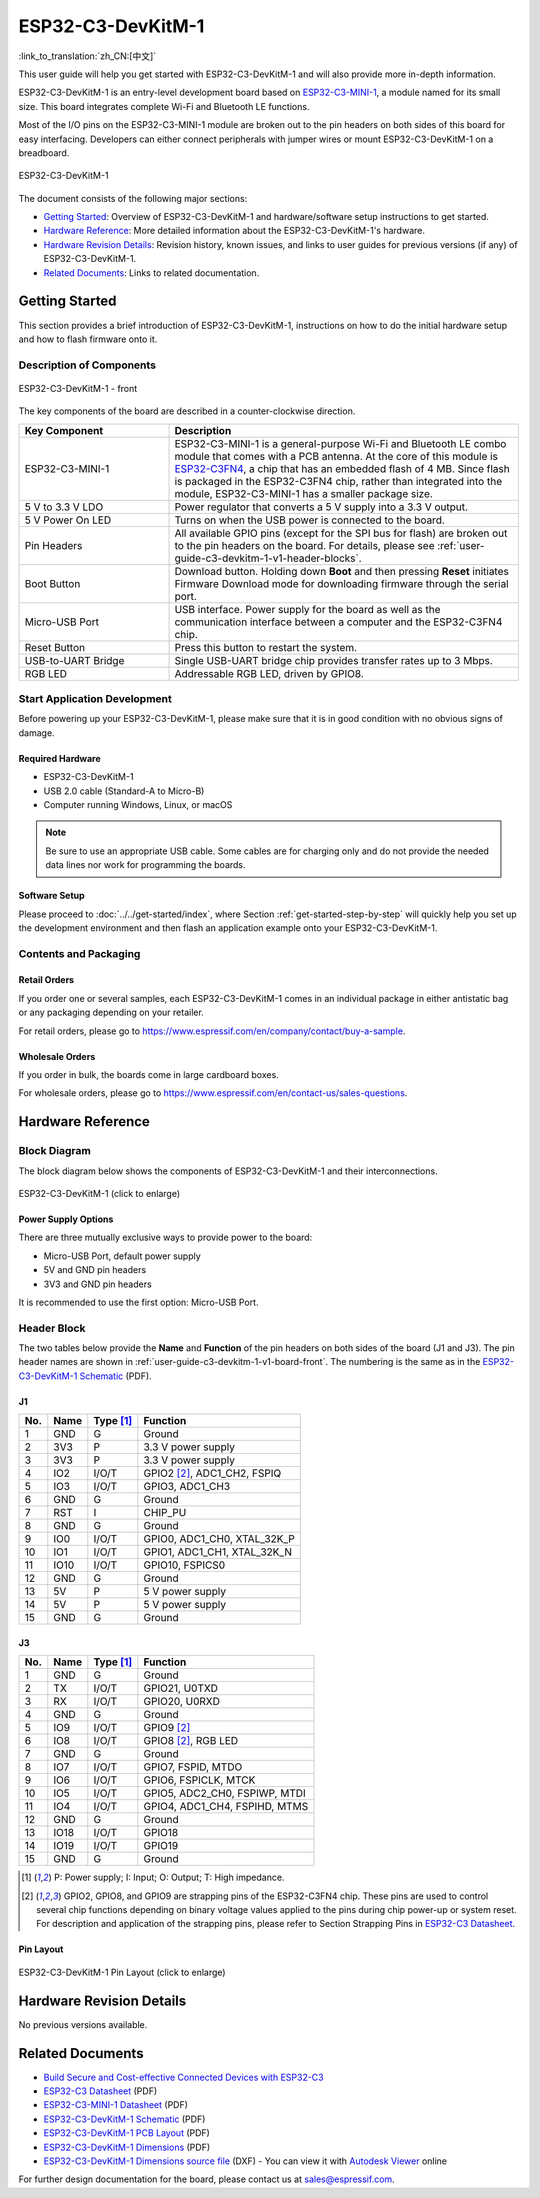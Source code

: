 ==================
ESP32-C3-DevKitM-1
==================

:link_to_translation:`zh_CN:[中文]`

This user guide will help you get started with ESP32-C3-DevKitM-1 and will also provide more in-depth information.

ESP32-C3-DevKitM-1 is an entry-level development board based on `ESP32-C3-MINI-1 <https://www.espressif.com/sites/default/files/documentation/esp32-c3-mini-1_datasheet_en.pdf>`_, a module named for its small size. This board integrates complete Wi-Fi and Bluetooth LE functions.

Most of the I/O pins on the ESP32-C3-MINI-1 module are broken out to the pin headers on both sides of this board for easy interfacing. Developers can either connect peripherals with jumper wires or mount ESP32-C3-DevKitM-1 on a breadboard. 

.. figure:: ../../../_static/esp32-c3-devkitm-1-v1-isometric.png
    :align: center
    :alt: ESP32-C3-DevKitM-1
    :figclass: align-center

    ESP32-C3-DevKitM-1
    
The document consists of the following major sections:

- `Getting Started`_: Overview of ESP32-C3-DevKitM-1 and hardware/software setup instructions to get started.
- `Hardware Reference`_: More detailed information about the ESP32-C3-DevKitM-1's hardware.
- `Hardware Revision Details`_: Revision history, known issues, and links to user guides for previous versions (if any) of ESP32-C3-DevKitM-1.
- `Related Documents`_: Links to related documentation.

Getting Started
===============

This section provides a brief introduction of ESP32-C3-DevKitM-1, instructions on how to do the initial hardware setup and how to flash firmware onto it.


Description of Components
-------------------------

.. _user-guide-c3-devkitm-1-v1-board-front:

.. figure:: ../../../_static/esp32-c3-devkitm-1-v1-annotated-photo.png
    :align: center
    :alt: ESP32-C3-DevKitM-1 - front
    :figclass: align-center

    ESP32-C3-DevKitM-1 - front

The key components of the board are described in a counter-clockwise direction.

.. list-table::
   :widths: 30 70
   :header-rows: 1

   * - Key Component
     - Description
   * - ESP32-C3-MINI-1
     - ESP32-C3-MINI-1 is a general-purpose Wi-Fi and Bluetooth LE combo module that comes with a PCB antenna. At the core of this module is `ESP32-C3FN4 <https://www.espressif.com/sites/default/files/documentation/esp32-c3_datasheet_en.pdf>`_, a chip that has an embedded flash of 4 MB. Since flash is packaged in the ESP32-C3FN4 chip, rather than integrated into the module, ESP32-C3-MINI-1 has a smaller package size.
   * - 5 V to 3.3 V LDO
     - Power regulator that converts a 5 V supply into a 3.3 V output.
   * - 5 V Power On LED
     - Turns on when the USB power is connected to the board.
   * - Pin Headers
     - All available GPIO pins (except for the SPI bus for flash) are broken out to the pin headers on the board. For details, please see :ref:`user-guide-c3-devkitm-1-v1-header-blocks`.
   * - Boot Button
     - Download button. Holding down **Boot** and then pressing **Reset** initiates Firmware Download mode for downloading firmware through the serial port.
   * - Micro-USB Port
     - USB interface. Power supply for the board as well as the communication interface between a computer and the ESP32-C3FN4 chip.
   * - Reset Button
     - Press this button to restart the system.
   * - USB-to-UART Bridge
     - Single USB-UART bridge chip provides transfer rates up to 3 Mbps.
   * - RGB LED
     - Addressable RGB LED, driven by GPIO8.


Start Application Development
-----------------------------

Before powering up your ESP32-C3-DevKitM-1, please make sure that it is in good condition with no obvious signs of damage.

Required Hardware
^^^^^^^^^^^^^^^^^

- ESP32-C3-DevKitM-1  
- USB 2.0 cable (Standard-A to Micro-B)
- Computer running Windows, Linux, or macOS

.. note::

  Be sure to use an appropriate USB cable. Some cables are for charging only and do not provide the needed data lines nor work for programming the boards.

Software Setup
^^^^^^^^^^^^^^

Please proceed to :doc:`../../get-started/index`, where Section :ref:`get-started-step-by-step` will quickly help you set up the development environment and then flash an application example onto your ESP32-C3-DevKitM-1.

Contents and Packaging
----------------------

Retail Orders
^^^^^^^^^^^^^

If you order one or several samples, each ESP32-C3-DevKitM-1 comes in an individual package in either antistatic bag or any packaging depending on your retailer.

For retail orders, please go to https://www.espressif.com/en/company/contact/buy-a-sample.


Wholesale Orders
^^^^^^^^^^^^^^^^

If you order in bulk, the boards come in large cardboard boxes.

For wholesale orders, please go to https://www.espressif.com/en/contact-us/sales-questions.

Hardware Reference
==================

Block Diagram
-------------

The block diagram below shows the components of ESP32-C3-DevKitM-1 and their interconnections.

.. figure:: ../../../_static/esp32-c3-devkitm-1-v1-block-diagram.png
    :align: center
    :scale: 70%
    :alt: ESP32-C3-DevKitM-1 (click to enlarge)
    :figclass: align-center

    ESP32-C3-DevKitM-1 (click to enlarge)

Power Supply Options
^^^^^^^^^^^^^^^^^^^^

There are three mutually exclusive ways to provide power to the board:

- Micro-USB Port, default power supply
- 5V and GND pin headers
- 3V3 and GND pin headers

It is recommended to use the first option: Micro-USB Port.

.. _user-guide-c3-devkitm-1-v1-header-blocks:

Header Block
------------

The two tables below provide the **Name** and **Function** of the pin headers on both sides of the board (J1 and J3). The pin header names are shown in :ref:`user-guide-c3-devkitm-1-v1-board-front`. The numbering is the same as in the `ESP32-C3-DevKitM-1 Schematic`_ (PDF).

J1
^^^
===  ====  ==========  ===================================
No.  Name  Type [1]_   Function
===  ====  ==========  ===================================
1    GND   G           Ground
2    3V3   P           3.3 V power supply
3    3V3   P           3.3 V power supply
4    IO2   I/O/T       GPIO2 [2]_, ADC1_CH2, FSPIQ
5    IO3   I/O/T       GPIO3, ADC1_CH3
6    GND   G           Ground
7    RST   I           CHIP_PU
8    GND   G           Ground
9    IO0   I/O/T       GPIO0, ADC1_CH0, XTAL_32K_P
10   IO1   I/O/T       GPIO1, ADC1_CH1, XTAL_32K_N
11   IO10  I/O/T       GPIO10, FSPICS0
12   GND   G           Ground
13   5V    P           5 V power supply
14   5V    P           5 V power supply
15   GND   G           Ground
===  ====  ==========  ===================================

J3
^^^
===  ====  ==========  ====================================
No.  Name  Type [1]_   Function
===  ====  ==========  ====================================
1    GND   G           Ground
2    TX    I/O/T       GPIO21, U0TXD
3    RX    I/O/T       GPIO20, U0RXD
4    GND   G           Ground
5    IO9   I/O/T       GPIO9 [2]_
6    IO8   I/O/T       GPIO8 [2]_, RGB LED
7    GND   G           Ground
8    IO7   I/O/T       GPIO7, FSPID, MTDO
9    IO6   I/O/T       GPIO6, FSPICLK, MTCK
10   IO5   I/O/T       GPIO5, ADC2_CH0, FSPIWP, MTDI
11   IO4   I/O/T       GPIO4, ADC1_CH4, FSPIHD, MTMS
12   GND   G           Ground
13   IO18  I/O/T       GPIO18
14   IO19  I/O/T       GPIO19
15   GND   G           Ground
===  ====  ==========  ====================================

.. [1] P: Power supply; I: Input; O: Output; T: High impedance.
.. [2] GPIO2, GPIO8, and GPIO9 are strapping pins of the ESP32-C3FN4 chip. These pins are used to control several chip functions depending on binary voltage values applied to the pins during chip power-up or system reset. For description and application of the strapping pins, please refer to Section Strapping Pins in `ESP32-C3 Datasheet`_.

Pin Layout
^^^^^^^^^^^
.. figure:: ../../../_static/esp32-c3-devkitm-1-v1-pinout.png
    :align: center
    :scale: 100%
    :alt: ESP32-C3-DevKitM-1 (click to enlarge)
    :figclass: align-center

    ESP32-C3-DevKitM-1 Pin Layout (click to enlarge)

Hardware Revision Details
=========================

No previous versions available.

Related Documents
=================
* `Build Secure and Cost-effective Connected Devices with ESP32-C3 <http://c3.espressif.com/>`_
* `ESP32-C3 Datasheet`_ (PDF)
* `ESP32-C3-MINI-1 Datasheet`_ (PDF)
* `ESP32-C3-DevKitM-1 Schematic`_ (PDF)
* `ESP32-C3-DevKitM-1 PCB Layout <https://dl.espressif.com/dl/schematics/PCB_ESP32-C3-DEVKITM-1_V1_20200915AA.pdf>`_ (PDF)
* `ESP32-C3-DevKitM-1 Dimensions <https://dl.espressif.com/dl/schematics/DIMENSION_ESP32-C3-DEVKITM-1_V1_20200915AA.pdf>`_ (PDF)
* `ESP32-C3-DevKitM-1 Dimensions source file <https://dl.espressif.com/dl/schematics/DIMENSION_ESP32-C3-DEVKITM-1_V1_20200915AA.dxf>`_ (DXF) - You can view it with `Autodesk Viewer <https://viewer.autodesk.com/>`_ online

For further design documentation for the board, please contact us at `sales@espressif.com <sales@espressif.com>`_.

.. _ESP32-C3 Datasheet: https://www.espressif.com/sites/default/files/documentation/esp32-c3_datasheet_en.pdf
.. _ESP32-C3-MINI-1 Datasheet: https://www.espressif.com/sites/default/files/documentation/esp32-c3-mini-1_datasheet_en.pdf
.. _ESP32-C3-DevKitM-1 Schematic: https://dl.espressif.com/dl/schematics/SCH_ESP32-C3-DEVKITM-1_V1_20200915A.pdf
